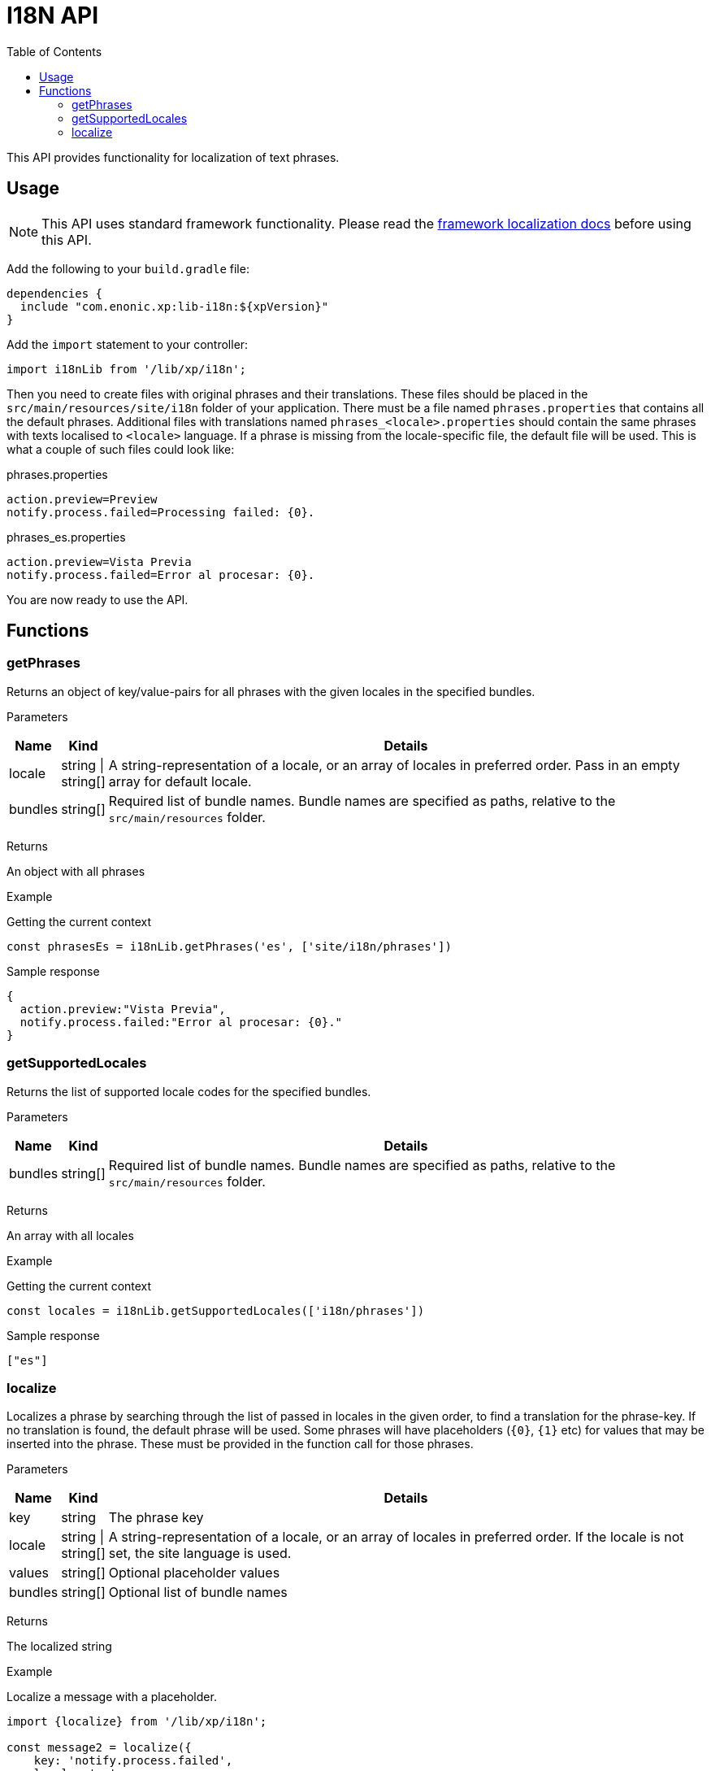 = I18N API
:toc: right
:imagesdir: images

This API provides functionality for localization of text phrases.


== Usage

NOTE: This API uses standard framework functionality. Please read the <<../framework/i18n#, framework localization docs>> before using this API.

Add the following to your `build.gradle` file:

[source,groovy]
----
dependencies {
  include "com.enonic.xp:lib-i18n:${xpVersion}"
}
----

Add the `import` statement to your controller:

[source,typescript]
----
import i18nLib from '/lib/xp/i18n';
----

Then you need to create files with original phrases and their translations.  These files should be placed
in the `src/main/resources/site/i18n` folder of your application.  There must be a file named `phrases.properties` that contains all the default phrases.  Additional files with translations named `phrases_<locale>.properties` should contain the same phrases
with texts localised to `<locale>` language.  If a phrase is missing from the locale-specific file, the default file will be used. This is what a couple
of such files could look like:

.phrases.properties
[source,properties]
----
action.preview=Preview
notify.process.failed=Processing failed: {0}.
----

.phrases_es.properties
[source,properties]
----
action.preview=Vista Previa
notify.process.failed=Error al procesar: {0}.
----

You are now ready to use the API.


== Functions

=== getPhrases

Returns an object of key/value-pairs for all phrases with the given locales in the specified bundles.

[.lead]
Parameters

[%header,cols="1%,1%,98%a"]
[frame="none"]
[grid="none"]
|===
| Name | Kind | Details
| locale | string \| string[] | A string-representation of a locale, or an array of locales in preferred order.  Pass in an empty array for default locale.
| bundles | string[] | Required list of bundle names. Bundle names are specified as paths, relative to the `src/main/resources` folder.
|===

[.lead]
Returns

An object with all phrases

[.lead]
Example

.Getting the current context
[source,typescript]
----
const phrasesEs = i18nLib.getPhrases('es', ['site/i18n/phrases'])
----

.Sample response
[source,typescript]
----
{
  action.preview:"Vista Previa",
  notify.process.failed:"Error al procesar: {0}."
}
----

=== getSupportedLocales

Returns the list of supported locale codes for the specified bundles.

[.lead]
Parameters

[%header,cols="1%,1%,98%a"]
[frame="none"]
[grid="none"]
|===
| Name | Kind | Details
| bundles | string[] | Required list of bundle names. Bundle names are specified as paths, relative to the `src/main/resources` folder.
|===

[.lead]
Returns

An array with all locales

[.lead]
Example

.Getting the current context
[source,typescript]
----
const locales = i18nLib.getSupportedLocales(['i18n/phrases'])
----

.Sample response
[source,typescript]
----
["es"]
----

=== localize

Localizes a phrase by searching through the list of passed in locales in the given order, to find a translation for the phrase-key.
If no translation is found, the default phrase will be used. Some phrases will have placeholders (`{0}`, `{1}` etc) for values that may be inserted
into the phrase.  These must be provided in the function call for those phrases.

[.lead]
Parameters

[%header,cols="1%,1%,98%a"]
[frame="none"]
[grid="none"]
|===
| Name | Kind | Details
| key | string | The phrase key
| locale | string \| string[] | A string-representation of a locale, or an array of locales in preferred order. If the locale is not set, the site language is used.
| values | string[] | Optional placeholder values
| bundles | string[] | Optional list of bundle names
|===

[.lead]
Returns

The localized string

[.lead]
Example

.Localize a message with a placeholder.
[source,typescript]
----
import {localize} from '/lib/xp/i18n';

const message2 = localize({
    key: 'notify.process.failed',
    locale: 'es',
    values: ["StaleConnectionException"]
});
----

.Sample response
[source,typescript]
----
Error al procesar: "StaleConnectionException".
----
